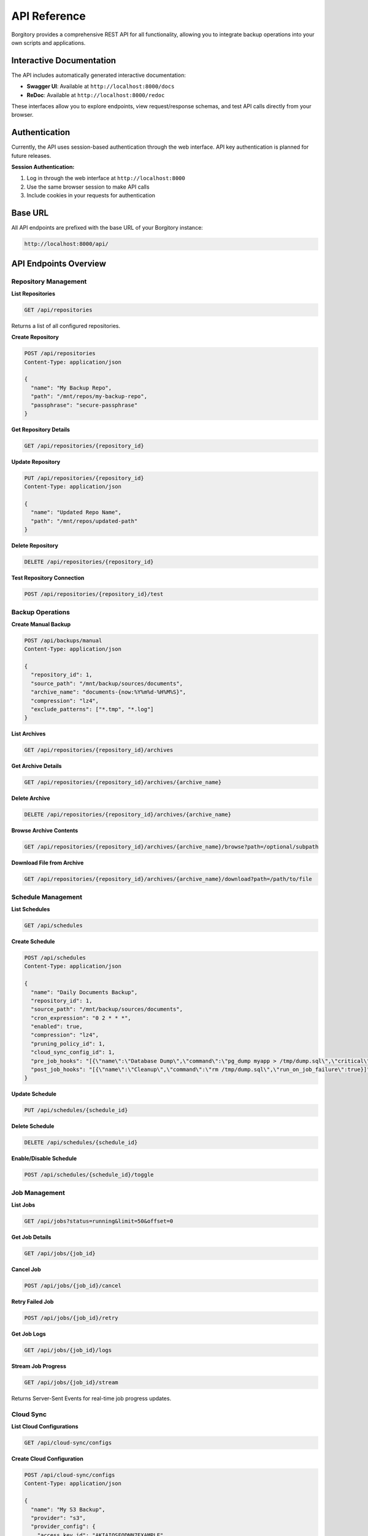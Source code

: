 .. meta::
   :description lang=en:
      Complete REST API reference for Borgitory including authentication, repository management,
      backup operations, scheduling, and cloud sync endpoints with examples.

API Reference
=============

Borgitory provides a comprehensive REST API for all functionality, allowing you to integrate backup operations into your own scripts and applications.

Interactive Documentation
-------------------------

The API includes automatically generated interactive documentation:

* **Swagger UI**: Available at ``http://localhost:8000/docs``
* **ReDoc**: Available at ``http://localhost:8000/redoc``

These interfaces allow you to explore endpoints, view request/response schemas, and test API calls directly from your browser.

Authentication
--------------

Currently, the API uses session-based authentication through the web interface. API key authentication is planned for future releases.

**Session Authentication:**

1. Log in through the web interface at ``http://localhost:8000``
2. Use the same browser session to make API calls
3. Include cookies in your requests for authentication

Base URL
--------

All API endpoints are prefixed with the base URL of your Borgitory instance:

.. code-block:: text

   http://localhost:8000/api/

API Endpoints Overview
----------------------

Repository Management
~~~~~~~~~~~~~~~~~~~~~

**List Repositories**

.. code-block:: text

   GET /api/repositories

Returns a list of all configured repositories.

**Create Repository**

.. code-block:: text

   POST /api/repositories
   Content-Type: application/json

   {
     "name": "My Backup Repo",
     "path": "/mnt/repos/my-backup-repo",
     "passphrase": "secure-passphrase"
   }

**Get Repository Details**

.. code-block:: text

   GET /api/repositories/{repository_id}

**Update Repository**

.. code-block:: text

   PUT /api/repositories/{repository_id}
   Content-Type: application/json

   {
     "name": "Updated Repo Name",
     "path": "/mnt/repos/updated-path"
   }

**Delete Repository**

.. code-block:: text

   DELETE /api/repositories/{repository_id}

**Test Repository Connection**

.. code-block:: text

   POST /api/repositories/{repository_id}/test

Backup Operations
~~~~~~~~~~~~~~~~~

**Create Manual Backup**

.. code-block:: text

   POST /api/backups/manual
   Content-Type: application/json

   {
     "repository_id": 1,
     "source_path": "/mnt/backup/sources/documents",
     "archive_name": "documents-{now:%Y%m%d-%H%M%S}",
     "compression": "lz4",
     "exclude_patterns": ["*.tmp", "*.log"]
   }

**List Archives**

.. code-block:: text

   GET /api/repositories/{repository_id}/archives

**Get Archive Details**

.. code-block:: text

   GET /api/repositories/{repository_id}/archives/{archive_name}

**Delete Archive**

.. code-block:: text

   DELETE /api/repositories/{repository_id}/archives/{archive_name}

**Browse Archive Contents**

.. code-block:: text

   GET /api/repositories/{repository_id}/archives/{archive_name}/browse?path=/optional/subpath

**Download File from Archive**

.. code-block:: text

   GET /api/repositories/{repository_id}/archives/{archive_name}/download?path=/path/to/file

Schedule Management
~~~~~~~~~~~~~~~~~~~

**List Schedules**

.. code-block:: text

   GET /api/schedules

**Create Schedule**

.. code-block:: text

   POST /api/schedules
   Content-Type: application/json

   {
     "name": "Daily Documents Backup",
     "repository_id": 1,
     "source_path": "/mnt/backup/sources/documents",
     "cron_expression": "0 2 * * *",
     "enabled": true,
     "compression": "lz4",
     "pruning_policy_id": 1,
     "cloud_sync_config_id": 1,
     "pre_job_hooks": "[{\"name\":\"Database Dump\",\"command\":\"pg_dump myapp > /tmp/dump.sql\",\"critical\":true}]",
     "post_job_hooks": "[{\"name\":\"Cleanup\",\"command\":\"rm /tmp/dump.sql\",\"run_on_job_failure\":true}]"
   }

**Update Schedule**

.. code-block:: text

   PUT /api/schedules/{schedule_id}

**Delete Schedule**

.. code-block:: text

   DELETE /api/schedules/{schedule_id}

**Enable/Disable Schedule**

.. code-block:: text

   POST /api/schedules/{schedule_id}/toggle

Job Management
~~~~~~~~~~~~~~

**List Jobs**

.. code-block:: text

   GET /api/jobs?status=running&limit=50&offset=0

**Get Job Details**

.. code-block:: text

   GET /api/jobs/{job_id}

**Cancel Job**

.. code-block:: text

   POST /api/jobs/{job_id}/cancel

**Retry Failed Job**

.. code-block:: text

   POST /api/jobs/{job_id}/retry

**Get Job Logs**

.. code-block:: text

   GET /api/jobs/{job_id}/logs

**Stream Job Progress**

.. code-block:: text

   GET /api/jobs/{job_id}/stream

Returns Server-Sent Events for real-time job progress updates.

Cloud Sync
~~~~~~~~~~

**List Cloud Configurations**

.. code-block:: text

   GET /api/cloud-sync/configs

**Create Cloud Configuration**

.. code-block:: text

   POST /api/cloud-sync/configs
   Content-Type: application/json

   {
     "name": "My S3 Backup",
     "provider": "s3",
     "provider_config": {
       "access_key_id": "AKIAIOSFODNN7EXAMPLE",
       "secret_access_key": "wJalrXUtnFEMI/K7MDENG/bPxRfiCYEXAMPLEKEY",
       "bucket_name": "my-backup-bucket",
       "region": "us-east-1"
     },
     "path_prefix": "borgitory-backups/"
   }

**Test Cloud Connection**

.. code-block:: text

   POST /api/cloud-sync/configs/{config_id}/test

**Manual Cloud Sync**

.. code-block:: text

   POST /api/cloud-sync/sync
   Content-Type: application/json

   {
     "repository_id": 1,
     "cloud_sync_config_id": 1
   }

**List Supported Providers**

.. code-block:: text

   GET /api/cloud-sync/providers

Response Formats
----------------

Standard Response Structure
~~~~~~~~~~~~~~~~~~~~~~~~~~~

All API responses follow a consistent structure:

**Success Response:**

.. code-block:: json

   {
     "status": "success",
     "data": {
       // Response data here
     },
     "message": "Operation completed successfully"
   }

**Error Response:**

.. code-block:: json

   {
     "status": "error",
     "error": {
       "code": "VALIDATION_ERROR",
       "message": "Invalid input data",
       "details": {
         "field": ["Field is required"]
       }
     }
   }

HTTP Status Codes
~~~~~~~~~~~~~~~~~

* **200 OK**: Successful GET, PUT requests
* **201 Created**: Successful POST requests that create resources
* **204 No Content**: Successful DELETE requests
* **400 Bad Request**: Invalid request data or parameters
* **401 Unauthorized**: Authentication required
* **403 Forbidden**: Insufficient permissions
* **404 Not Found**: Resource not found
* **409 Conflict**: Resource already exists or conflict with current state
* **422 Unprocessable Entity**: Validation errors
* **500 Internal Server Error**: Server-side errors

Example Usage
-------------

Python Example
~~~~~~~~~~~~~~

.. code-block:: python

   import requests
   import json

   # Base configuration
   BASE_URL = "http://localhost:8000/api"
   session = requests.Session()

   # Login first (through web interface)
   # Then use the same session for API calls

   def create_repository():
       """Create a new repository"""
       data = {
           "name": "Documents Backup",
           "path": "/mnt/repos/documents",
           "passphrase": "secure-passphrase-123"
       }
       
       response = session.post(f"{BASE_URL}/repositories", json=data)
       if response.status_code == 201:
           repo = response.json()["data"]
           print(f"Created repository: {repo['name']} (ID: {repo['id']})")
           return repo
       else:
           print(f"Error: {response.json()}")

   def start_backup(repository_id):
       """Start a manual backup"""
       data = {
           "repository_id": repository_id,
           "source_path": "/mnt/backup/sources/documents",
           "archive_name": "docs-{now:%Y%m%d-%H%M%S}",
           "compression": "lz4"
       }
       
       response = session.post(f"{BASE_URL}/backups/manual", json=data)
       if response.status_code == 201:
           job = response.json()["data"]
           print(f"Started backup job: {job['id']}")
           return job
       else:
           print(f"Error: {response.json()}")

   # Usage
   repo = create_repository()
   if repo:
       job = start_backup(repo["id"])

JavaScript Example
~~~~~~~~~~~~~~~~~~

.. code-block:: javascript

   // API client class
   class BorgitoryAPI {
     constructor(baseUrl = 'http://localhost:8000/api') {
       this.baseUrl = baseUrl;
     }

     async request(method, endpoint, data = null) {
       const config = {
         method,
         credentials: 'include', // Include cookies for session auth
         headers: {
           'Content-Type': 'application/json',
         },
       };

       if (data) {
         config.body = JSON.stringify(data);
       }

       const response = await fetch(`${this.baseUrl}${endpoint}`, config);
       const result = await response.json();

       if (!response.ok) {
         throw new Error(result.error?.message || 'API request failed');
       }

       return result.data;
     }

     // Repository methods
     async getRepositories() {
       return this.request('GET', '/repositories');
     }

     async createRepository(name, path, passphrase) {
       return this.request('POST', '/repositories', {
         name, path, passphrase
       });
     }

     // Backup methods
     async startManualBackup(repositoryId, sourcePath, archiveName, compression = 'lz4') {
       return this.request('POST', '/backups/manual', {
         repository_id: repositoryId,
         source_path: sourcePath,
         archive_name: archiveName,
         compression
       });
     }
   }

   // Usage example
   const api = new BorgitoryAPI();

   async function example() {
     try {
       // Create repository
       const repo = await api.createRepository(
         'My Documents',
         '/mnt/repos/documents',
         'secure-passphrase'
       );
       console.log('Created repository:', repo);

       // Start backup
       const job = await api.startManualBackup(
         repo.id,
         '/mnt/backup/sources/documents',
         'docs-{now:%Y%m%d-%H%M%S}'
       );
       console.log('Started backup:', job);

     } catch (error) {
       console.error('API error:', error);
     }
   }

Future API Enhancements
-----------------------

Planned improvements for future releases:

* **API Key Authentication**: Dedicated API keys for programmatic access
* **Webhooks**: HTTP callbacks for job completion and events
* **GraphQL Endpoint**: More flexible query capabilities
* **Bulk Operations**: Batch create/update/delete operations
* **Advanced Filtering**: More sophisticated query parameters
* **API Versioning**: Versioned endpoints for backward compatibility

For the most up-to-date API documentation and testing interface, always refer to the interactive documentation at ``/docs`` and ``/redoc`` endpoints of your running Borgitory instance.